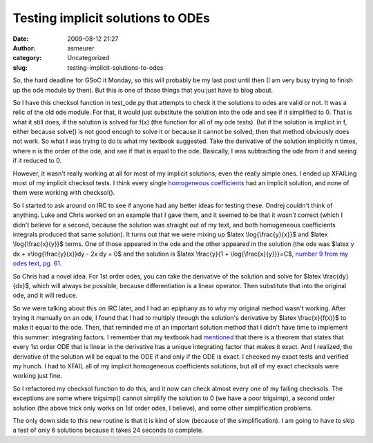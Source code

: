 Testing implicit solutions to ODEs
##################################
:date: 2009-08-12 21:27
:author: asmeurer
:category: Uncategorized
:slug: testing-implicit-solutions-to-odes

So, the hard deadline for GSoC it Monday, so this will probably be my
last post until then (I am very busy trying to finish up the ode module
by then). But this is one of those things that you just have to blog
about.

So I have this checksol function in test\_ode.py that attempts to check
it the solutions to odes are valid or not. It was a relic of the old ode
module. For that, it would just substitute the solution into the ode and
see if it simplified to 0. That is what it still does, if the solution
is solved for f(x) (the function for all of my ode tests). But if the
solution is implicit in f, either because solve() is not good enough to
solve it or because it cannot be solved, then that method obviously does
not work. So what I was trying to do is what my textbook suggested. Take
the derivative of the solution implicitly n times, where n is the order
of the ode, and see if that is equal to the ode. Basically, I was
subtracting the ode from it and seeing if it reduced to 0.

However, it wasn't really working at all for most of my implicit
solutions, even the really simple ones. I ended up XFAILing most of my
implicit checksol tests. I think every single `homogeneous
coefficients`_ had an implicit solution, and none of them were working
with checksol().

So I started to ask around on IRC to see if anyone had any better ideas
for testing these. Ondrej couldn't think of anything. Luke and Chris
worked on an example that I gave them, and it seemed to be that it
*wasn't* correct (which I didn't believe for a second, because the
solution was straight out of my text, and both homogeneous coefficients
integrals produced that same solution). It turns out that we were mixing
up $latex \\log{\\frac{y}{x}}$ and $latex \\log{\\frac{x}{y}}$ terms.
One of those appeared in the ode and the other appeared in the solution
(the ode was $latex y dx + x\\log{\\frac{y}{x}}dy - 2x dy = 0$ and the
solution is $latex \\frac{y}{1 + \\log{\\frac{x}{y}}}=C$, `number 9 from
my odes text, pg. 61`_.

So Chris had a novel idea. For 1st order odes, you can take the
derivative of the solution and solve for $latex \\frac{dy}{dx}$, which
will always be possible, because differentiation is a linear operator.
Then substitute that into the original ode, and it will reduce.

So we were talking about this on IRC later, and I had an epiphany as to
why my original method wasn't working. After trying it manually on an
ode, I found that I had to multiply through the solution's derivative by
$latex \\frac{x}{f(x)}$ to make it equal to the ode. Then, that reminded
me of an important solution method that I didn't have time to implement
this summer: integrating factors. I remember that my textbook had
`mentioned`_ that there is a theorem that states that every 1st order
ODE that is linear in the derivative has a unique integrating factor
that makes it exact. And I realized, the derivative of the solution will
be equal to the ODE if and only if the ODE is exact. I checked my exact
tests and verified my hunch. I had to XFAIL all of my implicit
homogeneous coefficients solutions, but all of my exact checksols were
working just fine.

So I refactored my checksol function to do this, and it now can check
almost every one of my failing checksols. The exceptions are some where
trigsimp() cannot simplify the solution to 0 (we have a poor trigsimp),
a second order solution (the above trick only works on 1st order odes, I
believe), and some other simplification problems.

The only down side to this new routine is that it is kind of slow
(because of the simplification). I am going to have to skip a test of
only 6 solutions because it takes 24 seconds to complete.

.. _homogeneous coefficients: http://asmeurersympy.wordpress.com/2009/05/31/first-order-differential-equations-with-homogeneous-coefficients/
.. _number 9 from my odes text, pg. 61: http://books.google.com.np/books?id=29utVed7QMIC&lpg=PA24&ots=uxLSUKt_3P&dq=testing%20implicit%20solutions%20to%20ode&hl=en&pg=PA61#v=onepage&q=&f=false
.. _mentioned: http://books.google.com.np/books?id=29utVed7QMIC&lpg=PA24&ots=uxLSUKt_3P&dq=testing%20implicit%20solutions%20to%20ode&hl=en&pg=PA83#v=onepage&q=&f=false
